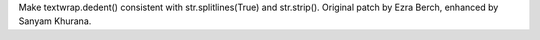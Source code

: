 Make textwrap.dedent() consistent with str.splitlines(True) and str.strip().
Original patch by Ezra Berch, enhanced by Sanyam Khurana.
